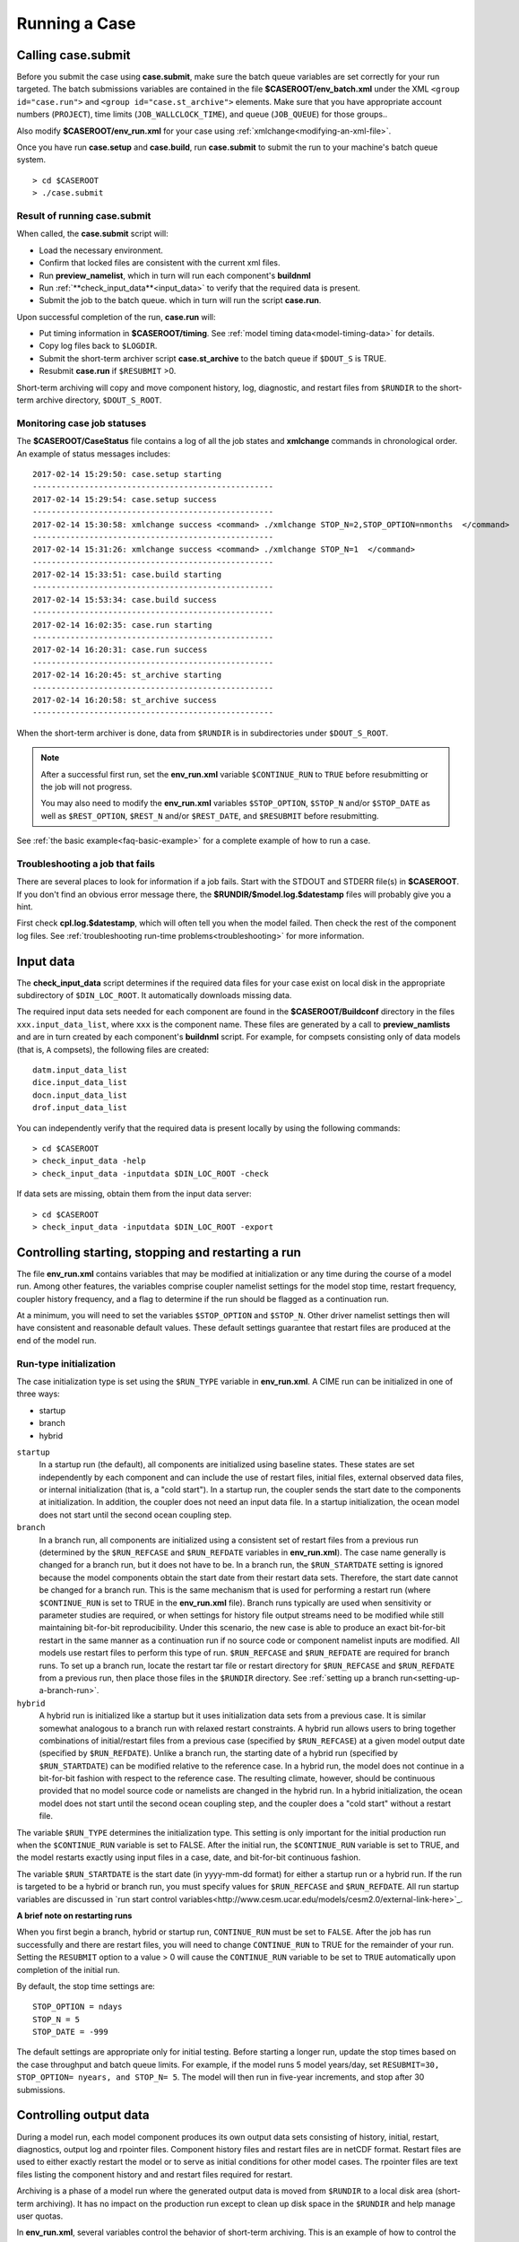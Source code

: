 .. _running-a-case:

***************
Running a Case
***************

.. _case-submit:

========================
Calling **case.submit**
========================

Before you submit the case using **case.submit**, make sure
the batch queue variables are set correctly for your run
targeted. The batch submissions variables are contained in the file
**$CASEROOT/env_batch.xml** under the XML ``<group id="case.run">``
and ``<group id="case.st_archive">`` elements. Make sure that you
have appropriate account numbers (``PROJECT``), time limits
(``JOB_WALLCLOCK_TIME``), and queue (``JOB_QUEUE``) for those groups..

Also modify **$CASEROOT/env_run.xml** for your
case using :ref:`xmlchange<modifying-an-xml-file>`.

Once you have run **case.setup** and **case.build**, run
**case.submit** to submit the run to your machine's batch queue
system.
::

   > cd $CASEROOT
   > ./case.submit

---------------------------------
Result of running case.submit
---------------------------------

When called, the **case.submit** script will:

- Load the necessary environment.

- Confirm that locked files are consistent with the current xml files.

- Run **preview_namelist**, which in turn will run each component's **buildnml**

- Run :ref:`**check_input_data**<input_data>` to verify that the required 
  data is present.

- Submit the job to the batch queue. which in turn will run the script **case.run**.

Upon successful completion of the run, **case.run** will:

- Put timing information in **$CASEROOT/timing**.
  See :ref:`model timing data<model-timing-data>` for details.

- Copy log files back to ``$LOGDIR``.

- Submit the short-term archiver script **case.st_archive** 
  to the batch queue if ``$DOUT_S`` is TRUE.

- Resubmit **case.run** if ``$RESUBMIT`` >0.

Short-term archiving will copy and move component history, log,
diagnostic, and restart files from ``$RUNDIR`` to the short-term
archive directory, ``$DOUT_S_ROOT``.

---------------------------------
Monitoring case job statuses
---------------------------------

The **$CASEROOT/CaseStatus** file contains a log of all the job states
and **xmlchange** commands in chronological order. An example of status
messages includes:
::

  2017-02-14 15:29:50: case.setup starting
  ---------------------------------------------------
  2017-02-14 15:29:54: case.setup success
  ---------------------------------------------------
  2017-02-14 15:30:58: xmlchange success <command> ./xmlchange STOP_N=2,STOP_OPTION=nmonths  </command>
  ---------------------------------------------------
  2017-02-14 15:31:26: xmlchange success <command> ./xmlchange STOP_N=1  </command>
  ---------------------------------------------------
  2017-02-14 15:33:51: case.build starting
  ---------------------------------------------------
  2017-02-14 15:53:34: case.build success
  ---------------------------------------------------
  2017-02-14 16:02:35: case.run starting
  ---------------------------------------------------
  2017-02-14 16:20:31: case.run success
  ---------------------------------------------------
  2017-02-14 16:20:45: st_archive starting
  ---------------------------------------------------
  2017-02-14 16:20:58: st_archive success
  ---------------------------------------------------

When the short-term archiver is done, data from ``$RUNDIR`` is in
subdirectories under ``$DOUT_S_ROOT``.

.. note::
  After a successful first run, set the **env_run.xml** variable
  ``$CONTINUE_RUN`` to ``TRUE`` before resubmitting or the job will not
  progress. 
  
  You may also need to modify the **env_run.xml** variables
  ``$STOP_OPTION``, ``$STOP_N`` and/or ``$STOP_DATE`` as well as
  ``$REST_OPTION``, ``$REST_N`` and/or ``$REST_DATE``, and ``$RESUBMIT``
  before resubmitting.

See :ref:`the basic example<faq-basic-example>` for a complete example 
of how to run a case.

---------------------------------
Troubleshooting a job that fails
---------------------------------

There are several places to look for information if a job fails. 
Start with the STDOUT and STDERR file(s) in **$CASEROOT**.
If you don't find an obvious error message there, the
**$RUNDIR/$model.log.$datestamp** files will probably give you a
hint.

First check **cpl.log.$datestamp**, which will often tell you
when the model failed. Then check the rest of the component log
files. See :ref:`troubleshooting run-time
problems<troubleshooting>` for more information.

.. _input_data:

====================================================
Input data
====================================================

The **check_input_data** script determines if the required data files 
for your case exist on local disk in the appropriate subdirectory of 
``$DIN_LOC_ROOT``. It automatically downloads missing data.

The required input data sets needed for each component are found in the
**$CASEROOT/Buildconf** directory in the files ``xxx.input_data_list``, 
where ``xxx`` is the component name. These files are generated by a call 
to **preview_namlists** and are in turn created by each component's 
**buildnml** script. For example, for compsets consisting only of data 
models (that is, ``A`` compsets), the following files are created:
::

   datm.input_data_list
   dice.input_data_list
   docn.input_data_list
   drof.input_data_list

You can independently verify that the required data is present locally by
using the following commands:
::

   > cd $CASEROOT
   > check_input_data -help
   > check_input_data -inputdata $DIN_LOC_ROOT -check

If data sets are missing, obtain them from the input data server:
::

   > cd $CASEROOT
   > check_input_data -inputdata $DIN_LOC_ROOT -export

.. _controlling-start-stop-restart:

====================================================
Controlling starting, stopping and restarting a run
====================================================

The file **env_run.xml** contains variables that may be modified at
initialization or any time during the course of a model run. Among 
other features, the variables comprise coupler namelist settings for 
the model stop time, restart frequency, coupler history frequency, and 
a flag to determine if the run should be flagged as a continuation run.

At a minimum, you will need to set the variables ``$STOP_OPTION`` and 
``$STOP_N``. Other driver namelist settings then will have consistent and
reasonable default values. These default settings guarantee that
restart files are produced at the end of the model run.

---------------------------------------------------
Run-type initialization
---------------------------------------------------

The case initialization type is set using the ``$RUN_TYPE`` variable in
**env_run.xml**. A CIME run can be initialized in one of three ways:

- startup

- branch

- hybrid

``startup``
  In a startup run (the default), all components are initialized using
  baseline states. These states are set independently by each component 
  and can include the use of restart files, initial  files, external 
  observed data files, or internal initialization (that is, a "cold start").
  In a startup run, the coupler sends the start date to the components 
  at initialization. In addition, the coupler does not need an input data file.
  In a startup initialization, the ocean model does not start until the second
  ocean coupling step.

``branch``
  In a branch run, all components are initialized using a consistent
  set of restart files from a previous run (determined by the
  ``$RUN_REFCASE`` and ``$RUN_REFDATE`` variables in **env_run.xml**).
  The case name generally is changed for a branch run, but it
  does not have to be. In a branch run, the ``$RUN_STARTDATE`` setting is
  ignored because the model components obtain the start date from
  their restart data sets. Therefore, the start date cannot be changed
  for a branch run. This is the same mechanism that is used for
  performing a restart run (where ``$CONTINUE_RUN`` is set to TRUE in
  the **env_run.xml** file). Branch runs typically are used when
  sensitivity or parameter studies are required, or when settings for
  history file output streams need to be modified while still
  maintaining bit-for-bit reproducibility. Under this scenario, the
  new case is able to produce an exact bit-for-bit restart in the same
  manner as a continuation run if no source code or component namelist
  inputs are modified. All models use restart files to perform this
  type of run. ``$RUN_REFCASE`` and ``$RUN_REFDATE`` are required for
  branch runs. To set up a branch run, locate the restart tar file or
  restart directory for ``$RUN_REFCASE`` and ``$RUN_REFDATE`` from a
  previous run, then place those files in the ``$RUNDIR``  directory. 
  See :ref:`setting up a branch
  run<setting-up-a-branch-run>`.

``hybrid``
  A hybrid run is initialized like a startup but it uses
  initialization data sets from a previous case. It is similar
  somewhat analogous to a branch run with relaxed restart
  constraints. A hybrid run allows users to bring together
  combinations of initial/restart files from a previous case
  (specified by ``$RUN_REFCASE``) at a given model output date
  (specified by ``$RUN_REFDATE``). Unlike a branch run, the starting
  date of a hybrid run (specified by ``$RUN_STARTDATE``) can be
  modified relative to the reference case. In a hybrid run, the model
  does not continue in a bit-for-bit fashion with respect to the
  reference case.  The resulting climate, however, should be
  continuous provided that no model source code or namelists are
  changed in the hybrid run. In a hybrid initialization, the ocean
  model does not start until the second ocean coupling step, and the
  coupler does a "cold start" without a restart file.

The variable ``$RUN_TYPE`` determines the initialization type. This
setting is only important for the initial production run when
the ``$CONTINUE_RUN`` variable is set to FALSE. After the initial
run, the ``$CONTINUE_RUN`` variable is set to TRUE, and the model
restarts exactly using input files in a case, date, and bit-for-bit
continuous fashion.

The variable ``$RUN_STARTDATE`` is the start date (in yyyy-mm-dd format) 
for either a startup run or a hybrid run. If the run is targeted to be 
a hybrid or branch run, you must specify values for ``$RUN_REFCASE`` and
``$RUN_REFDATE``.  All run startup variables are discussed in 
`run start control variables<http://www.cesm.ucar.edu/models/cesm2.0/external-link-here>`_.

**A brief note on restarting runs**

When you first begin a branch, hybrid or startup run, ``CONTINUE_RUN`` 
must be set to ``FALSE``. After the job has run successfully and 
there are restart files, you will need to change ``CONTINUE_RUN`` to 
TRUE for the remainder of your run. Setting the ``RESUBMIT`` option to
a value > 0 will cause the ``CONTINUE_RUN`` variable to be set to ``TRUE``
automatically upon completion of the initial run.

By default, the stop time settings are:
::

  STOP_OPTION = ndays
  STOP_N = 5
  STOP_DATE = -999

The default settings are appropriate only for initial testing. Before
starting a longer run, update the stop times based on the case
throughput and batch queue limits. For example, if the model runs 5
model years/day, set ``RESUBMIT=30, STOP_OPTION= nyears, and STOP_N=
5``. The model will then run in five-year increments, and stop after
30 submissions.

.. _controlling-output-data:

=========================
Controlling output data
=========================

During a model run, each model component produces its own output
data sets consisting of history, initial, restart, diagnostics, output
log and rpointer files. Component history files and restart files are
in netCDF format. Restart files are used to either exactly restart the
model or to serve as initial conditions for other model cases. The
rpointer files are text files listing the component history and
and restart files required for restart.

Archiving is a phase of a model run where the generated output data is
moved from ``$RUNDIR`` to a local disk area (short-term archiving).
It has no impact on the production run except to clean up disk space
in the ``$RUNDIR`` and help manage user quotas.

In **env_run.xml**, several variables control the behavior of
short-term archiving. This is an example of how to control the
data output flow with two variable settings:

::

  DOUT_S = TRUE
  DOUT_S_ROOT = /$SCRATCH/$user/$CASE/archive


Key points to keep in mind about short-term archiving:

- Short-term archiving is enabled by default (``$DOUT_S = TRUE``).

- All output data is initially written to ``$RUNDIR``.

- Unless a user explicitly turns off short-term archiving, files will
  be moved to ``$DOUT_S_ROOT`` at the end of a successful model run.

- Users generally should turn off short-term archiving when developing new code.

Standard output generated from each component is saved in ``$RUNDIR`` 
in a  *log file*. Each time the model is run, a single coordinated datestamp 
is incorporated into the filename of each output log file. This common 
The run script generates the datestamp in the form YYMMDD-hhmmss, indicating
the year, month, day, hour, minute and second that the run began
(ocn.log.040526-082714, for example). Log files are copied to a user-specified 
directory using the variable ``$LOGDIR`` in **env_run.xml**. The default is a "logs" 
subdirectory in the **$CASEROOT** directory.

By default, each component also periodically writes history files
(usually monthly) in netCDF format and also writes netCDF or binary
restart files in the ``$RUNDIR`` directory. The history and log files
are controlled independently by each component. History output control
(for example, output fields and frequency) is set in the
**Buildconf/$component.buildnml.csh** files.

The raw history data does not lend itself well to easy time-series
analysis. For example, CAM writes one or more large netCDF history
file(s) at each requested output period. While this behavior is
optimal for model execution, it makes it difficult to analyze time
series of individual variables without having to access the entire
data volume. Thus, the raw data from major model integrations usually
is post-processed into more user-friendly configurations, such as
single files containing long time-series of each output fields, and
made available to the community.

For CESM, refer to the `CESM2 Output Filename Conventions
<http://www.cesm.ucar.edu/models/cesm2.0/cesm/filename_conventions_cesm.html>`_
for a description of output data filenames.

.. _restarting-a-run:

======================
Restarting a run
======================

Each active component (and some data components) write restart files 
at intervals that are dictated by the driver via the setting of the
``$REST_OPTION`` and ``$REST_N`` variables in **env_run.xml**. Restart
files allow the model to stop and then start again with bit-for-bit
exact capability; the model output is exactly the same as if the model
had not stopped). The driver coordinates the writing of restart
files as well as the time evolution of the model. All components
receive restart and stop information from the driver and write
restarts or stop as the drives specifies.

Keep in mind that runs initialized as branch or hybrid runs, require 
restart/initial files from previous model runs (as specified by the 
variables ``$RUN_REFCASE`` and ``$RUN_REFDATE``). The user must pre-stage
these required files to the case ``$RUNDIR`` (normally ``$EXEROOT/run``) 
before the model run starts. Normally this is done by copying the contents 
of the relevant **$RUN_REFCASE/rest/$RUN_REFDATE.00000** directory.

Whenever a component writes a restart file, it also writes a restart
pointer file in the format **rpointer.$component**. The pointer
file contains the name of that new restart file. Upon a restart, each 
component reads the pointer file to determine which file to read in
order to continue the run. These are examples of pointer files created
for a component set using full active model components.
::

  - rpointer.atm
  - rpointer.drv
  - rpointer.ice
  - rpointer.lnd
  - rpointer.rof
  - rpointer.cism
  - rpointer.ocn.ovf
  - rpointer.ocn.restart


If short-term archiving is turned on, the model archives the
component restart data sets and pointer files into
**$DOUT_S_ROOT/rest/yyyy-mm-dd-sssss**, where yyyy-mm-dd-sssss is the
model date at the time of the restart. (See `below for more details
<http://www.cesm.ucar.edu/models/cesm2.0/external-link-here>`_.)

---------------------------------
Backing up to a previous restart
---------------------------------

If a run encounters problems and crashes, you will normally have to
back up to a previous restart. If short-term archiving is enabled, 
find the latest **$DOUT_S_ROOT/rest/yyyy-mm-dd-ssss/** directory
and copy its contents into your run directory (``$RUNDIR``).

Make sure that the new rpointer.* files overwrite older files in 
in ``$RUNDIR``, or the job may not restart in the correct place.

You can then continue the run using the new restarts.

Occasionally, when a run has problems restarting, it is because the
rpointer.* and restart files are out of sync. The rpointer.* files 
are text files that can easily be edited to match the correct dates 
of the restart and history files. All the restart files should
have the same date.

============================
Archiving model output data
============================

When a job has run successfully, the component log files are copied 
to the directory specified by the **env_run.xml** variable ``$LOGDIR``, 
which is set to **$CASEROOT/logs** by default. If the job aborts, log 
files are NOT be copied out of the ``$RUNDIR`` directory.

The output data flow from a successful run depends on whether or not
short-term archiving is enabled, as it is by default. (The **env_run.xml** 
variable ``$DOUT_S`` is set as ``DOUT_S=TRUE``.

-------------
No archiving
-------------

If no short-term archiving is performed, model output data remains
remain in the run directory as specified by ``$RUNDIR``.

---------------------
Short-term archiving
---------------------

If short-term archiving is enabled, component output files are moved
to the short-term archiving area on local disk, as specified by
``$DOUT_S_ROOT``. The directory normally is **$EXEROOT/../archive/$CASE.** 
and has the following directory structure: ::

   rest/yyyy-mm-dd-sssss/
   logs/
   atm/hist/
   cpl/hist
   glc/hist
   ice/hist
   lnd/hist
   ocn/hist
   rof/hist
   wav/hist
   ....

The **logs/** subdirectory contains component log files that were
created during the run. Log files are also copied to the short-term
archiving directory and therefore are available for long-term archiving.

The **rest/** subdirectory contains a subset of directories that each contains
a *consistent* set of restart files, initial files and rpointer
files. Each subdirectory has a unique name corresponding to the model
year, month, day and seconds into the day when the files were created.
The contents of any restart directory can be used to create a branch run 
or a hybrid run or to back up to a previous restart date.

---------------------
Long-term archiving
---------------------

Users may choose to follow their institution's preferred method for long-term
archiving of model output. Previous releases of CESM provided an external
long-term archiver tool that supported mass tape storage and HPSS systems.
However, with the industry migration away from tape archives, it is no longer
feasible for CIME to support all the possible archival schemes available.


